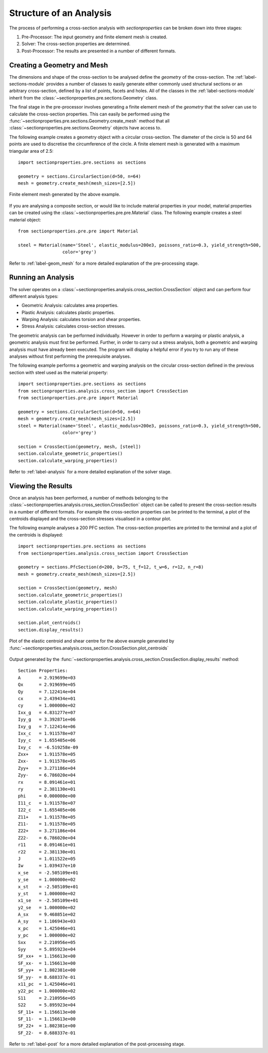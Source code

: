 Structure of an Analysis
========================

The process of performing a cross-section analysis with *sectionproperties* can
be broken down into three stages:

1. Pre-Processor: The input geometry and finite element mesh is created.
2. Solver: The cross-section properties are determined.
3. Post-Processor: The results are presented in a number of different formats.

Creating a Geometry and Mesh
----------------------------

The dimensions and shape of the cross-section to be analysed define the *geometry*
of the cross-section. The :ref:`label-sections-module` provides a number of classes
to easily generate either commonly used structural sections or an  arbitrary
cross-section, defined by a list of points, facets and holes. All of the classes
in the :ref:`label-sections-module` inherit from the
:class:`~sectionproperties.pre.sections.Geometry` class.

The final stage in the pre-processor involves generating a finite element mesh of
the *geometry* that the solver can use to calculate the cross-section properties.
This can easily be performed using the :func:`~sectionproperties.pre.sections.Geometry.create_mesh`
method that all :class:`~sectionproperties.pre.sections.Geometry` objects have
access to.

The following example creates a geometry object with a circular cross-section.
The diameter of the circle is 50 and 64 points are used to discretise the circumference
of the circle. A finite element mesh is generated with a maximum triangular area
of 2.5::

      import sectionproperties.pre.sections as sections

      geometry = sections.CircularSection(d=50, n=64)
      mesh = geometry.create_mesh(mesh_sizes=[2.5])

..  figure:: ../images/sections/circle_mesh.png
    :align: center
    :scale: 75 %

    Finite element mesh generated by the above example.

If you are analysing a composite section, or would like to include material properties
in your model, material properties can be created using the :class:`~sectionproperties.pre.pre.Material`
class. The following example creates a steel material object::

      from sectionproperties.pre.pre import Material

      steel = Material(name='Steel', elastic_modulus=200e3, poissons_ratio=0.3, yield_strength=500,
                       color='grey')

Refer to :ref:`label-geom_mesh` for a more detailed explanation of the pre-processing
stage.

Running an Analysis
-------------------

The solver operates on a :class:`~sectionproperties.analysis.cross_section.CrossSection`
object and can perform four different analysis types:

- Geometric Analysis: calculates area properties.
- Plastic Analysis: calculates plastic properties.
- Warping Analysis: calculates torsion and shear properties.
- Stress Analysis: calculates cross-section stresses.

The geometric analysis can be performed individually. However in order to perform
a warping or plastic analysis, a geometric analysis must first be performed. Further,
in order to carry out a stress analysis, both a geometric and warping analysis must
have already been executed. The program will display a helpful error if you try
to run any of these analyses without first performing the prerequisite analyses.

The following example performs a geometric and warping analysis on the circular
cross-section defined in the previous section with steel used as the material
property::

  import sectionproperties.pre.sections as sections
  from sectionproperties.analysis.cross_section import CrossSection
  from sectionproperties.pre.pre import Material

  geometry = sections.CircularSection(d=50, n=64)
  mesh = geometry.create_mesh(mesh_sizes=[2.5])
  steel = Material(name='Steel', elastic_modulus=200e3, poissons_ratio=0.3, yield_strength=500,
                   color='grey')

  section = CrossSection(geometry, mesh, [steel])
  section.calculate_geometric_properties()
  section.calculate_warping_properties()

Refer to :ref:`label-analysis` for a more detailed explanation of the solver stage.

Viewing the Results
-------------------

Once an analysis has been performed, a number of methods belonging to the
:class:`~sectionproperties.analysis.cross_section.CrossSection` object can be called
to present the cross-section results in a number of different formats. For example
the cross-section properties can be printed to the terminal, a plot of the centroids
displayed and the cross-section stresses visualised in a contour plot.

The following example analyses a 200 PFC section. The cross-section properties
are printed to the terminal and a plot of the centroids is displayed::

  import sectionproperties.pre.sections as sections
  from sectionproperties.analysis.cross_section import CrossSection

  geometry = sections.PfcSection(d=200, b=75, t_f=12, t_w=6, r=12, n_r=8)
  mesh = geometry.create_mesh(mesh_sizes=[2.5])

  section = CrossSection(geometry, mesh)
  section.calculate_geometric_properties()
  section.calculate_plastic_properties()
  section.calculate_warping_properties()

  section.plot_centroids()
  section.display_results()

..  figure:: ../images/pfc_centroids.png
    :align: center
    :scale: 75 %

    Plot of the elastic centroid and shear centre for the above example generated
    by :func:`~sectionproperties.analysis.cross_section.CrossSection.plot_centroids`

Output generated by the :func:`~sectionproperties.analysis.cross_section.CrossSection.display_results`
method::

  Section Properties:
  A       = 2.919699e+03
  Qx      = 2.919699e+05
  Qy      = 7.122414e+04
  cx      = 2.439434e+01
  cy      = 1.000000e+02
  Ixx_g   = 4.831277e+07
  Iyy_g   = 3.392871e+06
  Ixy_g   = 7.122414e+06
  Ixx_c   = 1.911578e+07
  Iyy_c   = 1.655405e+06
  Ixy_c   = -6.519258e-09
  Zxx+    = 1.911578e+05
  Zxx-    = 1.911578e+05
  Zyy+    = 3.271186e+04
  Zyy-    = 6.786020e+04
  rx      = 8.091461e+01
  ry      = 2.381130e+01
  phi     = 0.000000e+00
  I11_c   = 1.911578e+07
  I22_c   = 1.655405e+06
  Z11+    = 1.911578e+05
  Z11-    = 1.911578e+05
  Z22+    = 3.271186e+04
  Z22-    = 6.786020e+04
  r11     = 8.091461e+01
  r22     = 2.381130e+01
  J       = 1.011522e+05
  Iw      = 1.039437e+10
  x_se    = -2.505109e+01
  y_se    = 1.000000e+02
  x_st    = -2.505109e+01
  y_st    = 1.000000e+02
  x1_se   = -2.505109e+01
  y2_se   = 1.000000e+02
  A_sx    = 9.468851e+02
  A_sy    = 1.106943e+03
  x_pc    = 1.425046e+01
  y_pc    = 1.000000e+02
  Sxx     = 2.210956e+05
  Syy     = 5.895923e+04
  SF_xx+  = 1.156613e+00
  SF_xx-  = 1.156613e+00
  SF_yy+  = 1.802381e+00
  SF_yy-  = 8.688337e-01
  x11_pc  = 1.425046e+01
  y22_pc  = 1.000000e+02
  S11     = 2.210956e+05
  S22     = 5.895923e+04
  SF_11+  = 1.156613e+00
  SF_11-  = 1.156613e+00
  SF_22+  = 1.802381e+00
  SF_22-  = 8.688337e-01

Refer to :ref:`label-post` for a more detailed explanation of the post-processing
stage.
